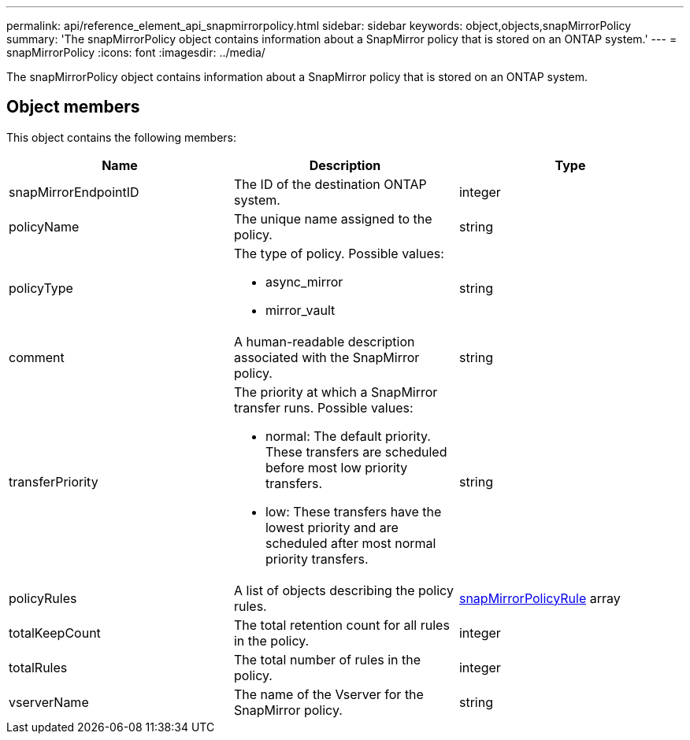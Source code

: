 ---
permalink: api/reference_element_api_snapmirrorpolicy.html
sidebar: sidebar
keywords: object,objects,snapMirrorPolicy
summary: 'The snapMirrorPolicy object contains information about a SnapMirror policy that is stored on an ONTAP system.'
---
= snapMirrorPolicy
:icons: font
:imagesdir: ../media/

[.lead]
The snapMirrorPolicy object contains information about a SnapMirror policy that is stored on an ONTAP system.

== Object members

This object contains the following members:

[options="header"]
|===
|Name |Description |Type
a|
snapMirrorEndpointID
a|
The ID of the destination ONTAP system.
a|
integer
a|
policyName
a|
The unique name assigned to the policy.
a|
string
a|
policyType
a|
The type of policy. Possible values:

* async_mirror
* mirror_vault

a|
string
a|
comment
a|
A human-readable description associated with the SnapMirror policy.
a|
string
a|
transferPriority
a|
The priority at which a SnapMirror transfer runs. Possible values:

* normal: The default priority. These transfers are scheduled before most low priority transfers.
* low: These transfers have the lowest priority and are scheduled after most normal priority transfers.

a|
string
a|
policyRules
a|
A list of objects describing the policy rules.
a|
xref:reference_element_api_snapmirrorpolicyrule.adoc[snapMirrorPolicyRule] array
a|
totalKeepCount
a|
The total retention count for all rules in the policy.
a|
integer
a|
totalRules
a|
The total number of rules in the policy.
a|
integer
a|
vserverName
a|
The name of the Vserver for the SnapMirror policy.
a|
string
|===
